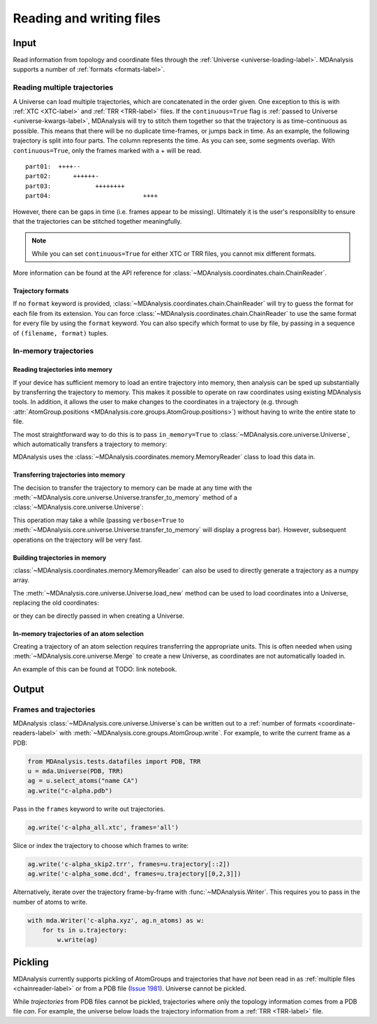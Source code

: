 .. -*- coding: utf-8 -*-
.. _reading_and_writing:

=========================
Reading and writing files
=========================

Input
================

Read information from topology and coordinate files through the :ref:`Universe <universe-loading-label>`. MDAnalysis supports a number of :ref:`formats <formats-label>`.

.. _chainreader-label:

--------------------------------
Reading multiple trajectories
--------------------------------

A Universe can load multiple trajectories, which are concatenated in the order given. One exception to this is with :ref:`XTC <XTC-label>` and :ref:`TRR <TRR-label>` files. If the ``continuous=True`` flag is :ref:`passed to Universe <universe-kwargs-label>`, MDAnalysis will try to stitch them together so that the trajectory is as time-continuous as possible. This means that there will be no duplicate time-frames, or jumps back in time.  As an example, the following trajectory is split into four parts. The column represents the time. As you can see, some segments overlap. With ``continuous=True``, only the frames marked with a + will be read.

::

    part01:  ++++--
    part02:      ++++++-
    part03:            ++++++++
    part04:                         ++++

However, there can be gaps in time (i.e. frames appear to be missing). Ultimately it is the user's responsiblity to ensure that the trajectories can be stitched together meaningfully.

.. note::

    While you can set ``continuous=True`` for either XTC or TRR files, you cannot mix different formats.

More information can be found at the API reference for :class:`~MDAnalysis.coordinates.chain.ChainReader`.

Trajectory formats
------------------

If no ``format`` keyword is provided, :class:`~MDAnalysis.coordinates.chain.ChainReader` will try to guess the format for each file from its extension. You can force :class:`~MDAnalysis.coordinates.chain.ChainReader` to use the same format for every file by using the ``format`` keyword. You can also specify which format to use by file, by passing in a sequence of ``(filename, format)`` tuples.

.. ipython:: python
    :okwarning:

    import MDAnalysis as mda
    from MDAnalysis.tests.datafiles import PDB, GRO

    u = mda.Universe(PDB, [(GRO, 'gro'), (PDB, 'pdb'), (GRO, 'gro')])
    u.trajectory




.. _memory-reader-label:

--------------------------------
In-memory trajectories
--------------------------------

Reading trajectories into memory
--------------------------------

If your device has sufficient memory to load an entire trajectory into memory, then analysis can be sped up substantially by transferring the
trajectory to memory. This makes it possible to
operate on raw coordinates using existing MDAnalysis tools. In
addition, it allows the user to make changes to the coordinates in a
trajectory (e.g. through
:attr:`AtomGroup.positions <MDAnalysis.core.groups.AtomGroup.positions>`) without having
to write the entire state to file.

The most straightforward way to do this is to pass ``in_memory=True`` to :class:`~MDAnalysis.core.universe.Universe`, which
automatically transfers a trajectory to memory:

.. ipython:: python

    from MDAnalysis.tests.datafiles import TPR, XTC

    universe = mda.Universe(TPR, XTC, in_memory=True)


MDAnalysis uses the :class:`~MDAnalysis.coordinates.memory.MemoryReader` class to load this data in.

Transferring trajectories into memory
-------------------------------------

The decision to transfer the trajectory to memory can be made at any
time with the
:meth:`~MDAnalysis.core.universe.Universe.transfer_to_memory` method
of a :class:`~MDAnalysis.core.universe.Universe`:

.. ipython:: python

    universe = mda.Universe(TPR, XTC)
    universe.transfer_to_memory()

This operation may take a while (passing ``verbose=True`` to :meth:`~MDAnalysis.core.universe.Universe.transfer_to_memory` will display a progress bar). However, subsequent operations on the trajectory will be very fast.

Building trajectories in memory
--------------------------------

:class:`~MDAnalysis.coordinates.memory.MemoryReader` can also be used to directly generate a trajectory as a numpy array.

.. ipython:: python

    from MDAnalysisTests.datafiles import PDB
    from MDAnalysis.coordinates.memory import MemoryReader
    import numpy as np

    universe = mda.Universe(PDB)
    universe.atoms.positions

The :meth:`~MDAnalysis.core.universe.Universe.load_new` method can be used to load coordinates into a Universe, replacing the old coordinates:

.. ipython:: python

    coordinates = np.random.rand(len(universe.atoms), 3)
    universe.load_new(coordinates, format=MemoryReader);
    universe.atoms.positions

or they can be directly passed in when creating a Universe.

.. ipython:: python

    universe2 = mda.Universe(PDB, coordinates, format=MemoryReader)
    universe2.atoms.positions


In-memory trajectories of an atom selection
-------------------------------------------

Creating a trajectory of an atom selection requires transferring the appropriate units. This is often needed when using :meth:`~MDAnalysis.core.universe.Merge` to create a new Universe, as coordinates are not automatically loaded in.

An example of this can be found at TODO: link notebook.


Output
======================

------------------------
Frames and trajectories
------------------------

MDAnalysis :class:`~MDAnalysis.core.universe.Universe`\ s can be written out to a :ref:`number of formats <coordinate-readers-label>` with :meth:`~MDAnalysis.core.groups.AtomGroup.write`. For example, to write the current frame as a PDB:

.. code-block :: python

    from MDAnalysis.tests.datafiles import PDB, TRR
    u = mda.Universe(PDB, TRR)
    ag = u.select_atoms("name CA")
    ag.write("c-alpha.pdb")

Pass in the ``frames`` keyword to write out trajectories.

.. code-block :: python

    ag.write('c-alpha_all.xtc', frames='all')

Slice or index the trajectory to choose which frames to write:

.. code-block :: python

    ag.write('c-alpha_skip2.trr', frames=u.trajectory[::2])
    ag.write('c-alpha_some.dcd', frames=u.trajectory[[0,2,3]])

Alternatively, iterate over the trajectory frame-by-frame with :func:`~MDAnalysis.Writer`. This requires you to pass in the number of atoms to write.

.. code-block :: python

    with mda.Writer('c-alpha.xyz', ag.n_atoms) as w:
        for ts in u.trajectory:
            w.write(ag)

Pickling
========

MDAnalysis currently supports pickling of AtomGroups and trajectories that have *not* been read in as :ref:`multiple files <chainreader-label>` or from a PDB file (`Issue 1981`_). Universe cannot be pickled.

.. ipython:: python

    import pickle
    from MDAnalysis.tests.datafiles import PSF, DCD
    psf = mda.Universe(PSF, DCD)
    pickle.loads(pickle.dumps(psf.trajectory))

While *trajectories* from PDB files cannot be pickled, trajectories where only the topology information comes from a PDB file *can*. For example, the universe below loads the trajectory information from a :ref:`TRR <TRR-label>` file.

.. ipython:: python

    u = mda.Universe(PDB, TRR)
    pickle.loads(pickle.dumps(u.trajectory))


.. _`Issue 1981`: https://github.com/MDAnalysis/mdanalysis/issues/1981>
